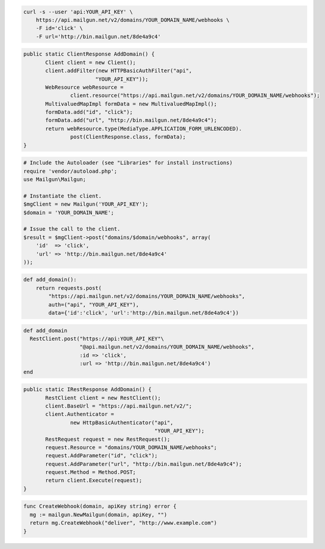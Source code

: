 .. code-block:: bash

    curl -s --user 'api:YOUR_API_KEY' \
	https://api.mailgun.net/v2/domains/YOUR_DOMAIN_NAME/webhooks \
	-F id='click' \
	-F url='http://bin.mailgun.net/8de4a9c4'

.. code-block:: java

 public static ClientResponse AddDomain() {
 	Client client = new Client();
 	client.addFilter(new HTTPBasicAuthFilter("api",
 			"YOUR_API_KEY"));
 	WebResource webResource =
 		client.resource("https://api.mailgun.net/v2/domains/YOUR_DOMAIN_NAME/webhooks");
 	MultivaluedMapImpl formData = new MultivaluedMapImpl();
 	formData.add("id", "click");
 	formData.add("url", "http://bin.mailgun.net/8de4a9c4");
 	return webResource.type(MediaType.APPLICATION_FORM_URLENCODED).
 		post(ClientResponse.class, formData);
 }

.. code-block:: php

  # Include the Autoloader (see "Libraries" for install instructions)
  require 'vendor/autoload.php';
  use Mailgun\Mailgun;

  # Instantiate the client.
  $mgClient = new Mailgun('YOUR_API_KEY');
  $domain = 'YOUR_DOMAIN_NAME';

  # Issue the call to the client.
  $result = $mgClient->post("domains/$domain/webhooks", array(
      'id'  => 'click',
      'url' => 'http://bin.mailgun.net/8de4a9c4'
  ));

.. code-block:: py

 def add_domain():
     return requests.post(
         "https://api.mailgun.net/v2/domains/YOUR_DOMAIN_NAME/webhooks",
         auth=("api", "YOUR_API_KEY"),
         data={'id':'click', 'url':'http://bin.mailgun.net/8de4a9c4'})

.. code-block:: rb

 def add_domain
   RestClient.post("https://api:YOUR_API_KEY"\
                   "@api.mailgun.net/v2/domains/YOUR_DOMAIN_NAME/webhooks",
                   :id => 'click',
                   :url => 'http://bin.mailgun.net/8de4a9c4')
 end

.. code-block:: csharp

 public static IRestResponse AddDomain() {
 	RestClient client = new RestClient();
 	client.BaseUrl = "https://api.mailgun.net/v2/";
 	client.Authenticator =
 		new HttpBasicAuthenticator("api",
 		                           "YOUR_API_KEY");
 	RestRequest request = new RestRequest();
 	request.Resource = "domains/YOUR_DOMAIN_NAME/webhooks";
 	request.AddParameter("id", "click");
 	request.AddParameter("url", "http://bin.mailgun.net/8de4a9c4");
 	request.Method = Method.POST;
 	return client.Execute(request);
 }

.. code-block:: go

 func CreateWebhook(domain, apiKey string) error {
   mg := mailgun.NewMailgun(domain, apiKey, "")
   return mg.CreateWebhook("deliver", "http://www.example.com")
 }
